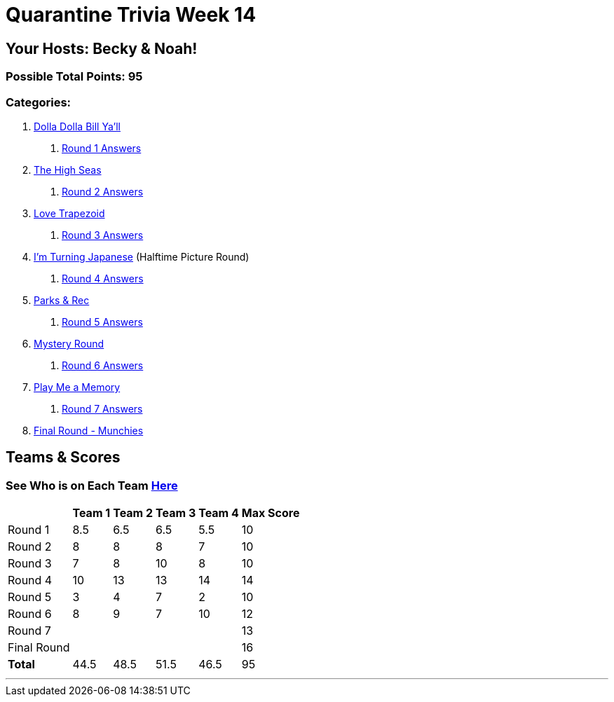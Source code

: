 = Quarantine Trivia Week 14
:basepath: Sept26/questions/round

== Your Hosts: Becky & Noah!

=== Possible Total Points: 95

=== Categories:

1. link:{basepath}1/round1_q.html[Dolla Dolla Bill Ya'll]
    a. link:{basepath}1/round1_ans.html[Round 1 Answers]
2. link:{basepath}2/round2_q.html[The High Seas]
    a. link:{basepath}2/round2_ans.html[Round 2 Answers]
3. link:{basepath}3/round3_q.html[Love Trapezoid]
    a. link:{basepath}3/round3_ans.html[Round 3 Answers]
4. link:{basepath}4/round4_q.html[I'm Turning Japanese] (Halftime Picture Round)
    a. link:{basepath}4/round4_ans.html[Round 4 Answers]
5. link:{basepath}5/round5_q.html[Parks & Rec]
    a. link:{basepath}5/round5_ans.html[Round 5 Answers]
6. link:{basepath}6/round6_q.html[Mystery Round]
    a. link:{basepath}6/round6_ans.html[Round 6 Answers]
7. link:{basepath}7/round7_q.html[Play Me a Memory]
    a. link:{basepath}7/round7_ans.html[Round 7 Answers]
8. link:{basepath}8/round8_q.html[Final Round - Munchies]

== Teams & Scores

=== See Who is on Each Team link:./teams/sept26teams.html[Here]

[%autowidth,stripes=even,]
|===
|            | Team 1 | Team 2 | Team 3 | Team 4 | Max Score

|Round 1     |8.5     |6.5     |6.5     |5.5     |10     
|Round 2     |8       |8       |8       |7       |10     
|Round 3     |7       |8       |10      |8       |10   
|Round 4     |10      |13      |13      |14      |14      
|Round 5     |3       |4       |7       |2       |10     
|Round 6     |8       |9       |7       |10      |12     
|Round 7     |        |        |        |        |13     
|Final Round |        |        |        |        |16     
|*Total*     |44.5    |48.5    |51.5    |46.5    |95      
|===

'''

